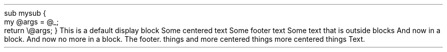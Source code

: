 .CODE
sub mysub {
    my @args = @_;
    return \e@args;
}
.CODE OFF
This is a default
.PP
display block
.PP
Some centered text
.PP
Some footer text
.PP
Some text that is outside blocks
.PP
And now in a block\&.
.PP
And now no more in a block\&.
.PP
The footer\&.
.PP
things and
.PP
more centered things
.PP
more centered things
.PP
Text\&.
.PP
